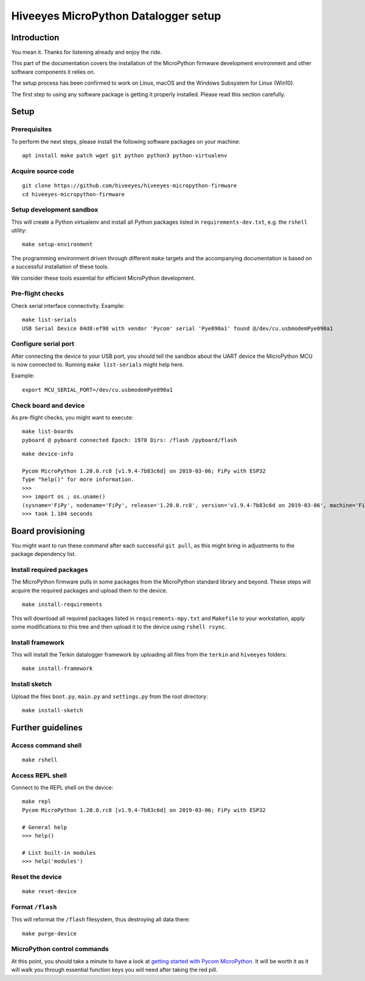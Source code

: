 #####################################
Hiveeyes MicroPython Datalogger setup
#####################################

************
Introduction
************
You mean it. Thanks for listening already and enjoy the ride.

This part of the documentation covers the installation of the
MicroPython firmware development environment and other software
components it relies on.

The setup process has been confirmed to work on Linux, macOS and the
Windows Subsystem for Linux (Win10).

The first step to using any software package is getting it
properly installed. Please read this section carefully.


*****
Setup
*****

Prerequisites
=============
To perform the next steps, please install the following software
packages on your machine::

    apt install make patch wget git python python3 python-virtualenv


Acquire source code
===================
::

    git clone https://github.com/hiveeyes/hiveeyes-micropython-firmware
    cd hiveeyes-micropython-firmware


Setup development sandbox
=========================
This will create a Python virtualenv and install all Python packages
listed in ``requirements-dev.txt``, e.g. the ``rshell`` utility::

    make setup-environment

The programming environment driven through different ``make`` targets
and the accompanying documentation is based on a successful installation
of these tools.

We consider these tools essential for efficient MicroPython development.

Pre-flight checks
=================
Check serial interface connectivity. Example::

    make list-serials
    USB Serial Device 04d8:ef98 with vendor 'Pycom' serial 'Pye090a1' found @/dev/cu.usbmodemPye090a1

Configure serial port
=====================
After connecting the device to your USB port, you should tell the sandbox
about the UART device the MicroPython MCU is now connected to.
Running ``make list-serials`` might help here.

Example::

    export MCU_SERIAL_PORT=/dev/cu.usbmodemPye090a1

Check board and device
======================
As pre-flight checks, you might want to execute::

    make list-boards
    pyboard @ pyboard connected Epoch: 1970 Dirs: /flash /pyboard/flash

::

    make device-info

    Pycom MicroPython 1.20.0.rc8 [v1.9.4-7b83c6d] on 2019-03-06; FiPy with ESP32
    Type "help()" for more information.
    >>>
    >>> import os ; os.uname()
    (sysname='FiPy', nodename='FiPy', release='1.20.0.rc8', version='v1.9.4-7b83c6d on 2019-03-06', machine='FiPy with ESP32', lorawan='1.0.2', sigfox='1.0.1')
    >>> took 1.104 seconds


******************
Board provisioning
******************
You might want to run these command after each successful ``git pull``,
as this might bring in adjustments to the package dependency list.

Install required packages
=========================
The MicroPython firmware pulls in some packages from the MicroPython standard
library and beyond. These steps will acquire the required packages and upload
them to the device.
::

    make install-requirements

This will download all required packages listed in ``requirements-mpy.txt``
and ``Makefile`` to your workstation, apply some modifications to this tree
and then upload it to the device using ``rshell rsync``.

Install framework
=================
This will install the Terkin datalogger framework by uploading all files
from the ``terkin`` and ``hiveeyes`` folders::

    make install-framework

Install sketch
==============
Upload the files ``boot.py``, ``main.py`` and ``settings.py`` from
the root directory::

    make install-sketch


******************
Further guidelines
******************

Access command shell
====================
::

    make rshell

Access REPL shell
=================
Connect to the REPL shell on the device::

    make repl
    Pycom MicroPython 1.20.0.rc8 [v1.9.4-7b83c6d] on 2019-03-06; FiPy with ESP32

    # General help
    >>> help()

    # List built-in modules
    >>> help('modules')


Reset the device
================
::

    make reset-device

Format ``/flash``
=================
This will reformat the ``/flash`` filesystem, thus destroying all data there::

    make purge-device


MicroPython control commands
============================
At this point, you should take a minute to have a look at
`getting started with Pycom MicroPython`_. It will be worth it as it will walk
you through essential function keys you will need after taking the red pill.

.. _getting started with Pycom MicroPython: https://github.com/hiveeyes/hiveeyes-micropython-firmware/blob/master/doc/pycom-getting-started.rst
